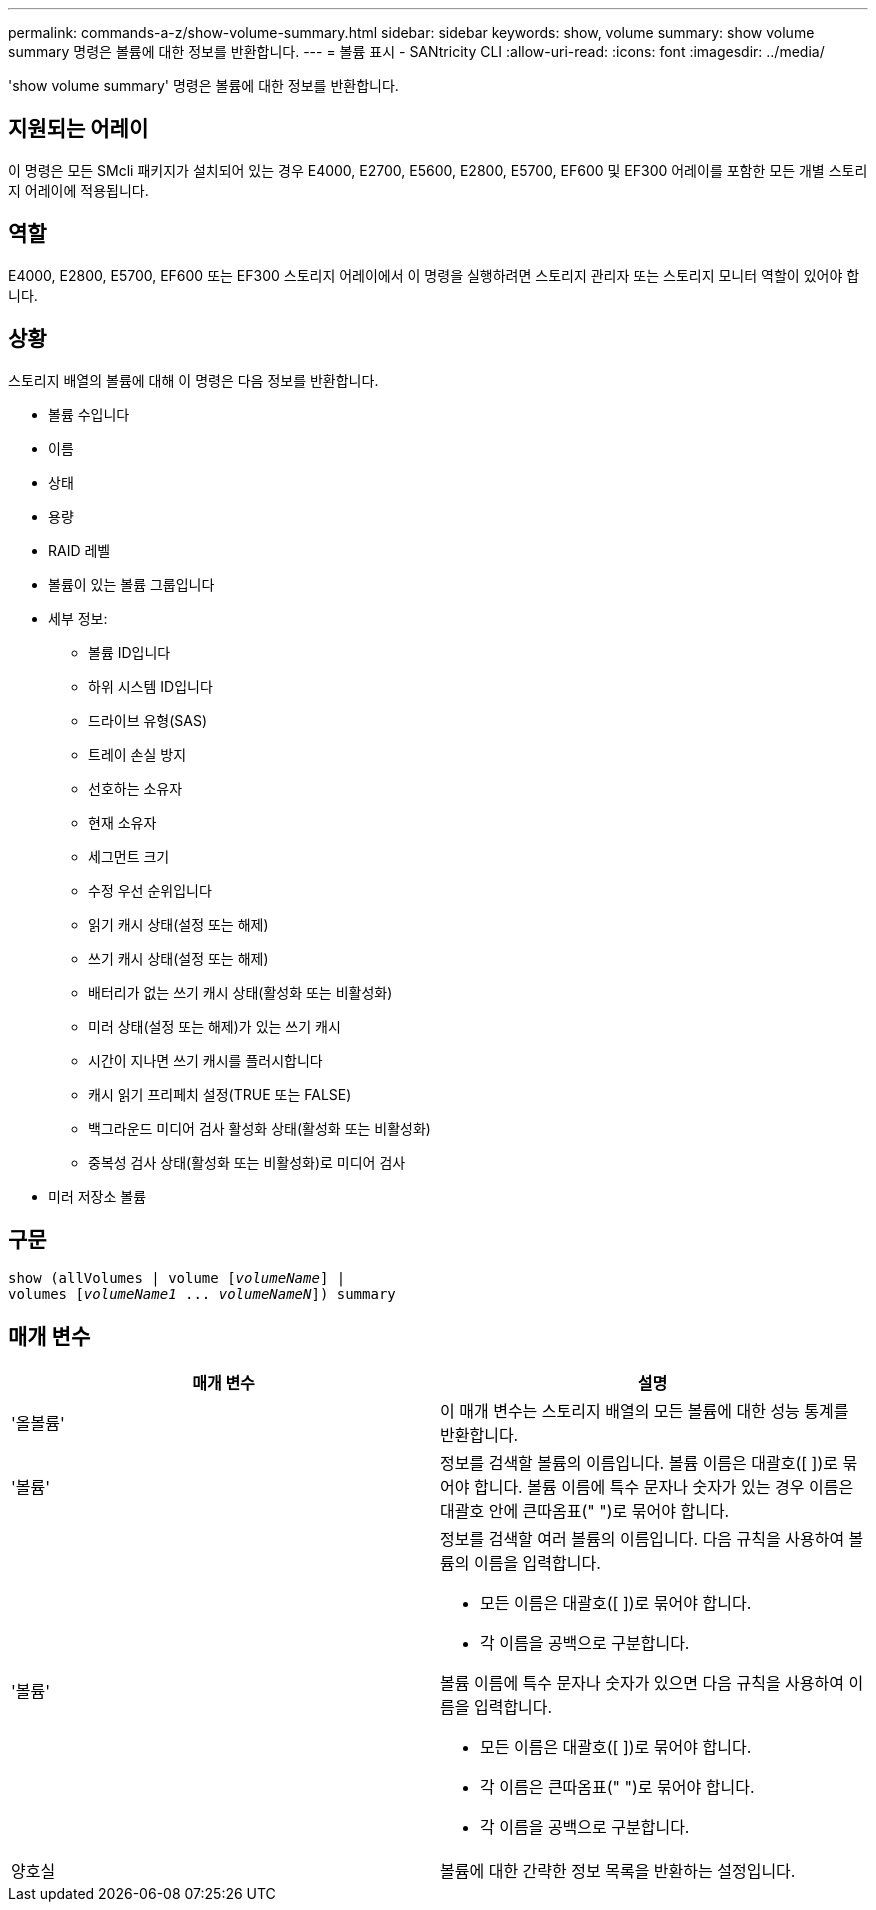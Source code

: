 ---
permalink: commands-a-z/show-volume-summary.html 
sidebar: sidebar 
keywords: show, volume 
summary: show volume summary 명령은 볼륨에 대한 정보를 반환합니다. 
---
= 볼륨 표시 - SANtricity CLI
:allow-uri-read: 
:icons: font
:imagesdir: ../media/


[role="lead"]
'show volume summary' 명령은 볼륨에 대한 정보를 반환합니다.



== 지원되는 어레이

이 명령은 모든 SMcli 패키지가 설치되어 있는 경우 E4000, E2700, E5600, E2800, E5700, EF600 및 EF300 어레이를 포함한 모든 개별 스토리지 어레이에 적용됩니다.



== 역할

E4000, E2800, E5700, EF600 또는 EF300 스토리지 어레이에서 이 명령을 실행하려면 스토리지 관리자 또는 스토리지 모니터 역할이 있어야 합니다.



== 상황

스토리지 배열의 볼륨에 대해 이 명령은 다음 정보를 반환합니다.

* 볼륨 수입니다
* 이름
* 상태
* 용량
* RAID 레벨
* 볼륨이 있는 볼륨 그룹입니다
* 세부 정보:
+
** 볼륨 ID입니다
** 하위 시스템 ID입니다
** 드라이브 유형(SAS)
** 트레이 손실 방지
** 선호하는 소유자
** 현재 소유자
** 세그먼트 크기
** 수정 우선 순위입니다
** 읽기 캐시 상태(설정 또는 해제)
** 쓰기 캐시 상태(설정 또는 해제)
** 배터리가 없는 쓰기 캐시 상태(활성화 또는 비활성화)
** 미러 상태(설정 또는 해제)가 있는 쓰기 캐시
** 시간이 지나면 쓰기 캐시를 플러시합니다
** 캐시 읽기 프리페치 설정(TRUE 또는 FALSE)
** 백그라운드 미디어 검사 활성화 상태(활성화 또는 비활성화)
** 중복성 검사 상태(활성화 또는 비활성화)로 미디어 검사


* 미러 저장소 볼륨




== 구문

[source, cli, subs="+macros"]
----
show (allVolumes | volume pass:quotes[[_volumeName_]] |
volumes pass:quotes[[_volumeName1_ ... _volumeNameN_]]) summary
----


== 매개 변수

[cols="2*"]
|===
| 매개 변수 | 설명 


 a| 
'올볼륨'
 a| 
이 매개 변수는 스토리지 배열의 모든 볼륨에 대한 성능 통계를 반환합니다.



 a| 
'볼륨'
 a| 
정보를 검색할 볼륨의 이름입니다. 볼륨 이름은 대괄호([ ])로 묶어야 합니다. 볼륨 이름에 특수 문자나 숫자가 있는 경우 이름은 대괄호 안에 큰따옴표(" ")로 묶어야 합니다.



 a| 
'볼륨'
 a| 
정보를 검색할 여러 볼륨의 이름입니다. 다음 규칙을 사용하여 볼륨의 이름을 입력합니다.

* 모든 이름은 대괄호([ ])로 묶어야 합니다.
* 각 이름을 공백으로 구분합니다.


볼륨 이름에 특수 문자나 숫자가 있으면 다음 규칙을 사용하여 이름을 입력합니다.

* 모든 이름은 대괄호([ ])로 묶어야 합니다.
* 각 이름은 큰따옴표(" ")로 묶어야 합니다.
* 각 이름을 공백으로 구분합니다.




 a| 
양호실
 a| 
볼륨에 대한 간략한 정보 목록을 반환하는 설정입니다.

|===